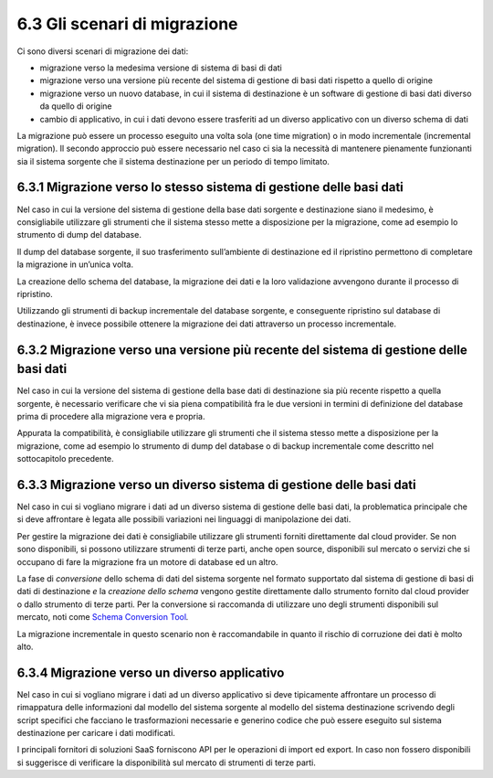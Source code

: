 .. _gli-scenari-di-migrazione-1:

6.3 Gli scenari di migrazione
=============================

Ci sono diversi scenari di migrazione dei dati:

-  migrazione verso la medesima versione di sistema di basi di dati

-  migrazione verso una versione più recente del sistema di gestione di
   basi dati rispetto a quello di origine

-  migrazione verso un nuovo database, in cui il sistema di destinazione
   è un software di gestione di basi dati diverso da quello di origine

-  cambio di applicativo, in cui i dati devono essere trasferiti ad un
   diverso applicativo con un diverso schema di dati

La migrazione può essere un processo eseguito una volta sola (one time
migration) o in modo incrementale (incremental migration). Il secondo
approccio può essere necessario nel caso ci sia la necessità di
mantenere pienamente funzionanti sia il sistema sorgente che il sistema
destinazione per un periodo di tempo limitato.

6.3.1 Migrazione verso lo stesso sistema di gestione delle basi dati
--------------------------------------------------------------------

Nel caso in cui la versione del sistema di gestione della base dati
sorgente e destinazione siano il medesimo, è consigliabile utilizzare
gli strumenti che il sistema stesso mette a disposizione per la
migrazione, come ad esempio lo strumento di dump del database.

Il dump del database sorgente, il suo trasferimento sull’ambiente di
destinazione ed il ripristino permettono di completare la migrazione in
un’unica volta.

La creazione dello schema del database, la migrazione dei dati e la loro
validazione avvengono durante il processo di ripristino.

Utilizzando gli strumenti di backup incrementale del database sorgente,
e conseguente ripristino sul database di destinazione, è invece
possibile ottenere la migrazione dei dati attraverso un processo
incrementale.

6.3.2 Migrazione verso una versione più recente del sistema di gestione delle basi dati
---------------------------------------------------------------------------------------

Nel caso in cui la versione del sistema di gestione della base dati di
destinazione sia più recente rispetto a quella sorgente, è necessario
verificare che vi sia piena compatibilità fra le due versioni in termini
di definizione del database prima di procedere alla migrazione vera e
propria.

Appurata la compatibilità, è consigliabile utilizzare gli strumenti che
il sistema stesso mette a disposizione per la migrazione, come ad
esempio lo strumento di dump del database o di backup incrementale come
descritto nel sottocapitolo precedente.

6.3.3 Migrazione verso un diverso sistema di gestione delle basi dati
---------------------------------------------------------------------

Nel caso in cui si vogliano migrare i dati ad un diverso sistema di
gestione delle basi dati, la problematica principale che si deve
affrontare è legata alle possibili variazioni nei linguaggi di
manipolazione dei dati.

Per gestire la migrazione dei dati è consigliabile utilizzare gli
strumenti forniti direttamente dal cloud provider. Se non sono
disponibili, si possono utilizzare strumenti di terze parti, anche open
source, disponibili sul mercato o servizi che si occupano di fare la
migrazione fra un motore di database ed un altro.

La fase di *conversione* dello schema di dati del sistema sorgente nel
formato supportato dal sistema di gestione di basi di dati di
destinazione *e* la *creazione dello schema* vengono gestite
direttamente dallo strumento fornito dal cloud provider o dallo
strumento di terze parti. Per la conversione si raccomanda di utilizzare
uno degli strumenti disponibili sul mercato, noti come `Schema
Conversion Tool <https://en.wikipedia.org/wiki/Schema_migration>`__\ *.*

La migrazione incrementale in questo scenario non è raccomandabile in
quanto il rischio di corruzione dei dati è molto alto.

6.3.4 Migrazione verso un diverso applicativo
---------------------------------------------

Nel caso in cui si vogliano migrare i dati ad un diverso applicativo si
deve tipicamente affrontare un processo di rimappatura delle
informazioni dal modello del sistema sorgente al modello del sistema
destinazione scrivendo degli script specifici che facciano le
trasformazioni necessarie e generino codice che può essere eseguito sul
sistema destinazione per caricare i dati modificati.

I principali fornitori di soluzioni SaaS forniscono API per le
operazioni di import ed export. In caso non fossero disponibili si
suggerisce di verificare la disponibilità sul mercato di strumenti di
terze parti.
